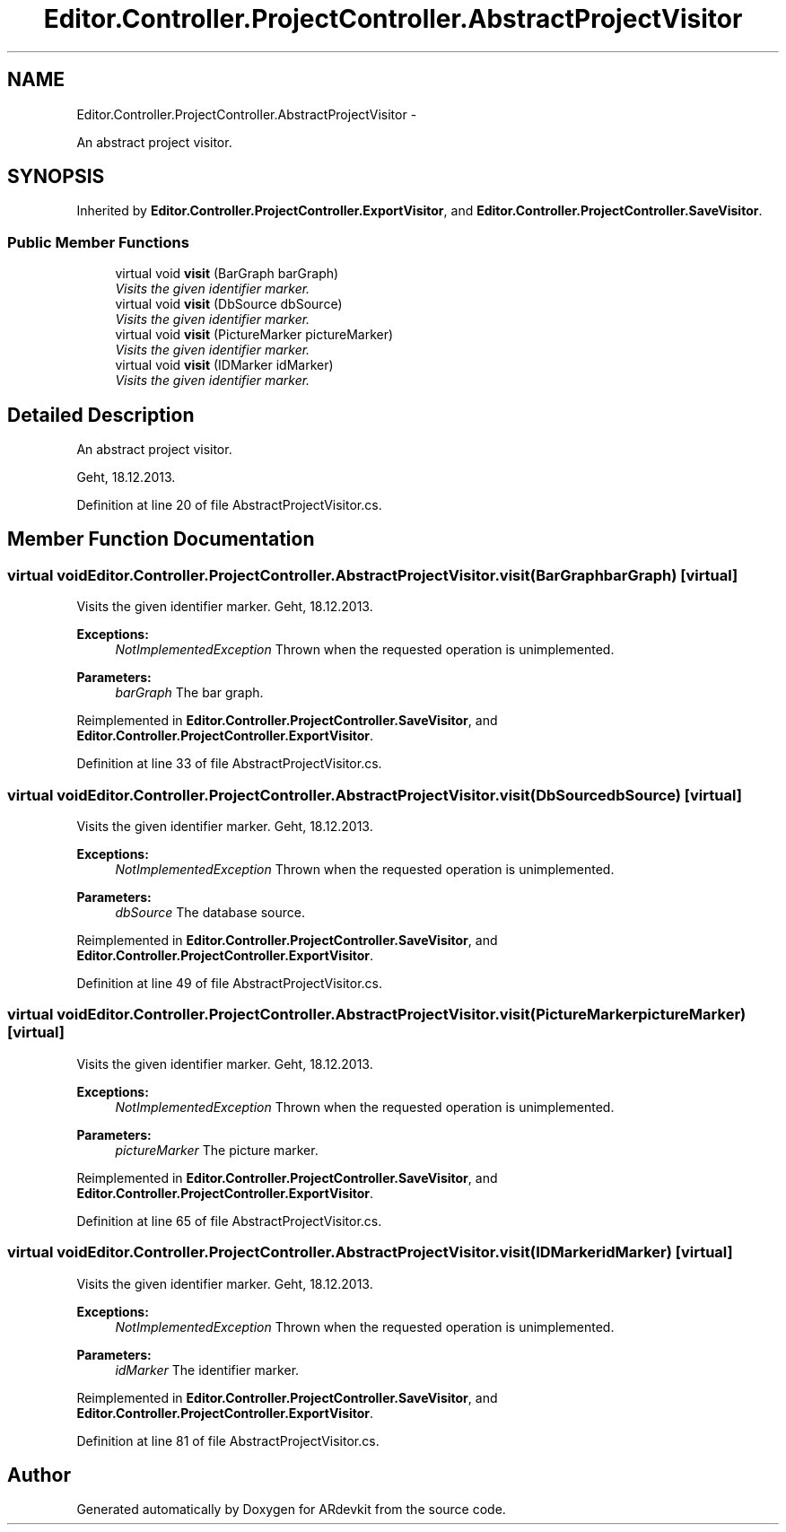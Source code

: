 .TH "Editor.Controller.ProjectController.AbstractProjectVisitor" 3 "Wed Dec 18 2013" "Version 0.1" "ARdevkit" \" -*- nroff -*-
.ad l
.nh
.SH NAME
Editor.Controller.ProjectController.AbstractProjectVisitor \- 
.PP
An abstract project visitor\&.  

.SH SYNOPSIS
.br
.PP
.PP
Inherited by \fBEditor\&.Controller\&.ProjectController\&.ExportVisitor\fP, and \fBEditor\&.Controller\&.ProjectController\&.SaveVisitor\fP\&.
.SS "Public Member Functions"

.in +1c
.ti -1c
.RI "virtual void \fBvisit\fP (BarGraph barGraph)"
.br
.RI "\fIVisits the given identifier marker\&. \fP"
.ti -1c
.RI "virtual void \fBvisit\fP (DbSource dbSource)"
.br
.RI "\fIVisits the given identifier marker\&. \fP"
.ti -1c
.RI "virtual void \fBvisit\fP (PictureMarker pictureMarker)"
.br
.RI "\fIVisits the given identifier marker\&. \fP"
.ti -1c
.RI "virtual void \fBvisit\fP (IDMarker idMarker)"
.br
.RI "\fIVisits the given identifier marker\&. \fP"
.in -1c
.SH "Detailed Description"
.PP 
An abstract project visitor\&. 

Geht, 18\&.12\&.2013\&. 
.PP
Definition at line 20 of file AbstractProjectVisitor\&.cs\&.
.SH "Member Function Documentation"
.PP 
.SS "virtual void Editor\&.Controller\&.ProjectController\&.AbstractProjectVisitor\&.visit (BarGraphbarGraph)\fC [virtual]\fP"

.PP
Visits the given identifier marker\&. Geht, 18\&.12\&.2013\&. 
.PP
\fBExceptions:\fP
.RS 4
\fINotImplementedException\fP Thrown when the requested operation is unimplemented\&. 
.RE
.PP
.PP
\fBParameters:\fP
.RS 4
\fIbarGraph\fP The bar graph\&. 
.RE
.PP

.PP
Reimplemented in \fBEditor\&.Controller\&.ProjectController\&.SaveVisitor\fP, and \fBEditor\&.Controller\&.ProjectController\&.ExportVisitor\fP\&.
.PP
Definition at line 33 of file AbstractProjectVisitor\&.cs\&.
.SS "virtual void Editor\&.Controller\&.ProjectController\&.AbstractProjectVisitor\&.visit (DbSourcedbSource)\fC [virtual]\fP"

.PP
Visits the given identifier marker\&. Geht, 18\&.12\&.2013\&. 
.PP
\fBExceptions:\fP
.RS 4
\fINotImplementedException\fP Thrown when the requested operation is unimplemented\&. 
.RE
.PP
.PP
\fBParameters:\fP
.RS 4
\fIdbSource\fP The database source\&. 
.RE
.PP

.PP
Reimplemented in \fBEditor\&.Controller\&.ProjectController\&.SaveVisitor\fP, and \fBEditor\&.Controller\&.ProjectController\&.ExportVisitor\fP\&.
.PP
Definition at line 49 of file AbstractProjectVisitor\&.cs\&.
.SS "virtual void Editor\&.Controller\&.ProjectController\&.AbstractProjectVisitor\&.visit (PictureMarkerpictureMarker)\fC [virtual]\fP"

.PP
Visits the given identifier marker\&. Geht, 18\&.12\&.2013\&. 
.PP
\fBExceptions:\fP
.RS 4
\fINotImplementedException\fP Thrown when the requested operation is unimplemented\&. 
.RE
.PP
.PP
\fBParameters:\fP
.RS 4
\fIpictureMarker\fP The picture marker\&. 
.RE
.PP

.PP
Reimplemented in \fBEditor\&.Controller\&.ProjectController\&.SaveVisitor\fP, and \fBEditor\&.Controller\&.ProjectController\&.ExportVisitor\fP\&.
.PP
Definition at line 65 of file AbstractProjectVisitor\&.cs\&.
.SS "virtual void Editor\&.Controller\&.ProjectController\&.AbstractProjectVisitor\&.visit (IDMarkeridMarker)\fC [virtual]\fP"

.PP
Visits the given identifier marker\&. Geht, 18\&.12\&.2013\&. 
.PP
\fBExceptions:\fP
.RS 4
\fINotImplementedException\fP Thrown when the requested operation is unimplemented\&. 
.RE
.PP
.PP
\fBParameters:\fP
.RS 4
\fIidMarker\fP The identifier marker\&. 
.RE
.PP

.PP
Reimplemented in \fBEditor\&.Controller\&.ProjectController\&.SaveVisitor\fP, and \fBEditor\&.Controller\&.ProjectController\&.ExportVisitor\fP\&.
.PP
Definition at line 81 of file AbstractProjectVisitor\&.cs\&.

.SH "Author"
.PP 
Generated automatically by Doxygen for ARdevkit from the source code\&.
